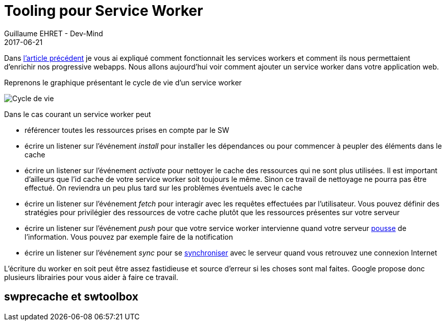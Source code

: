 :doctitle: Tooling pour Service Worker
:description:  Zoom sur workerjs la nouvelle toolbox de Google pour mettre en place des services workers
:keywords: Web, PWA, ServiceWorker
:author: Guillaume EHRET - Dev-Mind
:revdate: 2017-06-21
:category: Web
:teaser: Après avoir rappelé comment fonctionnait les services workers cet article explique comment mettre en place un service worker via la nouvelle toolbox, Workboxjs de Google.
:imgteaser: ../../img/blog/2017/workbox_sw_00.png
:status: draft

Dans https://www.dev-mind.fr/blog/2017/service_worker.html[l'article précédent] je vous ai expliqué comment fonctionnait les services workers et comment ils nous permettaient d'enrichir nos progressive webapps. Nous allons aujourd'hui voir comment ajouter un service worker dans votre application web.

Reprenons le graphique présentant le cycle de vie d'un service worker

image::../../img/blog/2017/service_worker_05.png[Cycle de vie, max-width="700px"]

Dans le cas courant un service worker peut

* référencer toutes les ressources prises en compte par le SW
* écrire un listener sur l'événement _install_ pour installer les dépendances ou pour commencer à peupler des éléments dans le cache
* écrire un listener sur l'événement _activate_ pour nettoyer le cache des ressources qui ne sont plus utilisées. Il est important d'ailleurs que l'id cache de votre service worker soit toujours le même. Sinon ce travail de nettoyage ne pourra pas être effectué. On reviendra un peu plus tard sur les problèmes éventuels avec le cache
* écrire un listener sur l'événement _fetch_ pour interagir avec les requêtes effectuées par l'utilisateur. Vous pouvez définir des stratégies pour privilégier des ressources de votre cache plutôt que les ressources présentes sur votre serveur
* écrire un listener sur l'événement _push_ pour que votre service worker intervienne quand votre serveur https://developer.mozilla.org/en-US/docs/Web/API/PushEvent[pousse] de l'information. Vous pouvez par exemple faire de la notification
* écrire un listener sur l'événement _sync_ pour se https://github.com/WICG/BackgroundSync/blob/master/explainer.md[synchroniser] avec le serveur quand vous retrouvez une connexion Internet

L'écriture du worker en soit peut être assez fastidieuse et source d'erreur si les choses sont mal faites. Google propose donc plusieurs librairies pour vous aider à faire ce travail.

== swprecache et swtoolbox